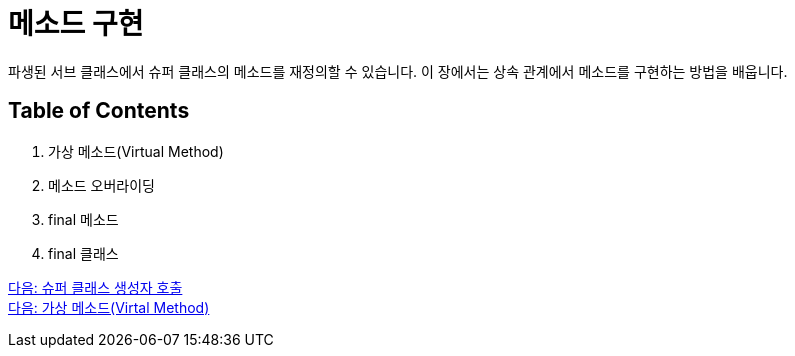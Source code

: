 = 메소드 구현

파생된 서브 클래스에서 슈퍼 클래스의 메소드를 재정의할 수 있습니다. 이 장에서는 상속 관계에서 메소드를 구현하는 방법을 배웁니다.

== Table of Contents

1.	가상 메소드(Virtual Method)
2.	메소드 오버라이딩
3.	final 메소드
4.	final 클래스

link:./05_invoke_constructorofsuper.adoc[다음: 슈퍼 클래스 생성자 호출] +
link:./07_virtual_method.adoc[다음: 가상 메소드(Virtal Method)]